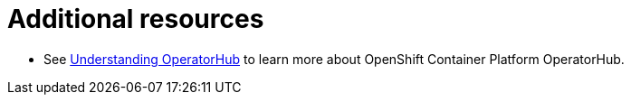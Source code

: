 [id="con-operator-additional-resources_{context}"]

= Additional resources

* See link:https://docs.openshift.com/container-platform/latest/operators/understanding/olm-understanding-operatorhub.html#olm-understanding-operatorhub[Understanding OperatorHub] to learn more about OpenShift Container Platform OperatorHub.
